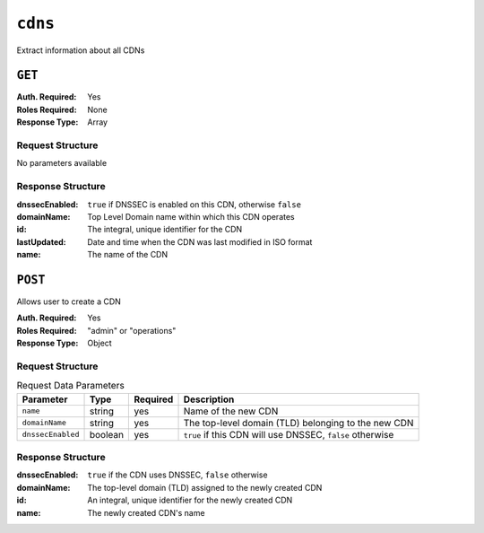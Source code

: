 ..
..
.. Licensed under the Apache License, Version 2.0 (the "License");
.. you may not use this file except in compliance with the License.
.. You may obtain a copy of the License at
..
..     http://www.apache.org/licenses/LICENSE-2.0
..
.. Unless required by applicable law or agreed to in writing, software
.. distributed under the License is distributed on an "AS IS" BASIS,
.. WITHOUT WARRANTIES OR CONDITIONS OF ANY KIND, either express or implied.
.. See the License for the specific language governing permissions and
.. limitations under the License.
..

.. _to-api-cdns:

********
``cdns``
********
Extract information about all CDNs

``GET``
=======
:Auth. Required: Yes
:Roles Required: None
:Response Type:  Array

Request Structure
-----------------
No parameters available

Response Structure
------------------
:dnssecEnabled: ``true`` if DNSSEC is enabled on this CDN, otherwise ``false``
:domainName:    Top Level Domain name within which this CDN operates
:id:            The integral, unique identifier for the CDN
:lastUpdated:   Date and time when the CDN was last modified in ISO format
:name:          The name of the CDN

.. code-block:: json
	:caption: Response Example

	{ "response": [
		{
			"id": 1,
			"name": "over-the-top",
			"dnssecEnabled": false,
			"lastUpdated": "2014-10-02 08:22:43",
			"domainName": "top.comcast.net"
		},
		{
			"id": 2,
			"name": "cdn2",
			"dnssecEnabled": true,
			"lastUpdated": "2014-10-02 08:22:43",
			"domainName": "2.comcast.net"
		}
	]}

``POST``
========
Allows user to create a CDN

:Auth. Required: Yes
:Roles Required: "admin" or "operations"
:Response Type:  Object

Request Structure
-----------------
.. table:: Request Data Parameters

	+-------------------+---------+----------+-----------------------------------------------------------+
	|    Parameter      |  Type   | Required |        Description                                        |
	+===================+=========+==========+===========================================================+
	| ``name``          | string  | yes      | Name of the new CDN                                       |
	+-------------------+---------+----------+-----------------------------------------------------------+
	| ``domainName``    | string  | yes      | The top-level domain (TLD) belonging to the new CDN       |
	+-------------------+---------+----------+-----------------------------------------------------------+
	| ``dnssecEnabled`` | boolean | yes      | ``true`` if this CDN will use DNSSEC, ``false`` otherwise |
	+-------------------+---------+----------+-----------------------------------------------------------+

Response Structure
------------------
:dnssecEnabled: ``true`` if the CDN uses DNSSEC, ``false`` otherwise
:domainName:    The top-level domain (TLD) assigned to the newly created CDN
:id:            An integral, unique identifier for the newly created CDN
:name:          The newly created CDN's name


.. code-block:: json
	:caption: Response Example

	{ "alerts": [
		{
			"text": "cdn was created.",
			"level": "success"
		}
	],
	"response": {
		"dnssecEnabled": false,
		"domainName": "test.ciab.test",
		"id": 4,
		"lastUpdated": "2018-10-17 15:54:52+00",
		"name": "test"
	}}


